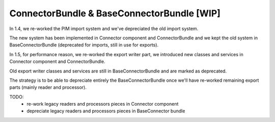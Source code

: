ConnectorBundle & BaseConnectorBundle [WIP]
===========================================

In 1.4, we re-worked the PIM import system and we've depreciated the old import system.

The new system has been implemented in Connector component and ConnectorBundle and we kept the old system in BaseConnectorBundle (deprecated for imports, still in use for exports).

In 1.5, for performance reason, we re-worked the export writer part, we introduced new classes and services in Connector component and ConnectorBundle.

Old export writer classes and services are still in BaseConnectorBundle and are marked as deprecated.

The strategy is to be able to depreciate entirely the BaseConnectorBundle once we'll have re-worked remaining export parts (mainly reader and processor).

TODO:
 - re-work legacy readers and processors pieces in Connector component
 - depreciate legacy readers and processors pieces in BaseConnector bundle
